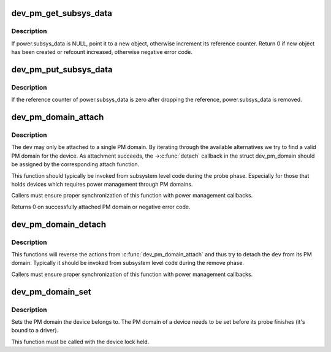.. -*- coding: utf-8; mode: rst -*-
.. src-file: drivers/base/power/common.c

.. _`dev_pm_get_subsys_data`:

dev_pm_get_subsys_data
======================

.. c:function:: int dev_pm_get_subsys_data(struct device *dev)

    Create or refcount power.subsys_data for device.

    :param struct device \*dev:
        Device to handle.

.. _`dev_pm_get_subsys_data.description`:

Description
-----------

If power.subsys_data is NULL, point it to a new object, otherwise increment
its reference counter.  Return 0 if new object has been created or refcount
increased, otherwise negative error code.

.. _`dev_pm_put_subsys_data`:

dev_pm_put_subsys_data
======================

.. c:function:: void dev_pm_put_subsys_data(struct device *dev)

    Drop reference to power.subsys_data.

    :param struct device \*dev:
        Device to handle.

.. _`dev_pm_put_subsys_data.description`:

Description
-----------

If the reference counter of power.subsys_data is zero after dropping the
reference, power.subsys_data is removed.

.. _`dev_pm_domain_attach`:

dev_pm_domain_attach
====================

.. c:function:: int dev_pm_domain_attach(struct device *dev, bool power_on)

    Attach a device to its PM domain.

    :param struct device \*dev:
        Device to attach.

    :param bool power_on:
        Used to indicate whether we should power on the device.

.. _`dev_pm_domain_attach.description`:

Description
-----------

The \ ``dev``\  may only be attached to a single PM domain. By iterating through
the available alternatives we try to find a valid PM domain for the device.
As attachment succeeds, the ->\ :c:func:`detach`\  callback in the struct dev_pm_domain
should be assigned by the corresponding attach function.

This function should typically be invoked from subsystem level code during
the probe phase. Especially for those that holds devices which requires
power management through PM domains.

Callers must ensure proper synchronization of this function with power
management callbacks.

Returns 0 on successfully attached PM domain or negative error code.

.. _`dev_pm_domain_detach`:

dev_pm_domain_detach
====================

.. c:function:: void dev_pm_domain_detach(struct device *dev, bool power_off)

    Detach a device from its PM domain.

    :param struct device \*dev:
        Device to detach.

    :param bool power_off:
        Used to indicate whether we should power off the device.

.. _`dev_pm_domain_detach.description`:

Description
-----------

This functions will reverse the actions from \ :c:func:`dev_pm_domain_attach`\  and thus
try to detach the \ ``dev``\  from its PM domain. Typically it should be invoked
from subsystem level code during the remove phase.

Callers must ensure proper synchronization of this function with power
management callbacks.

.. _`dev_pm_domain_set`:

dev_pm_domain_set
=================

.. c:function:: void dev_pm_domain_set(struct device *dev, struct dev_pm_domain *pd)

    Set PM domain of a device.

    :param struct device \*dev:
        Device whose PM domain is to be set.

    :param struct dev_pm_domain \*pd:
        PM domain to be set, or NULL.

.. _`dev_pm_domain_set.description`:

Description
-----------

Sets the PM domain the device belongs to. The PM domain of a device needs
to be set before its probe finishes (it's bound to a driver).

This function must be called with the device lock held.

.. This file was automatic generated / don't edit.

